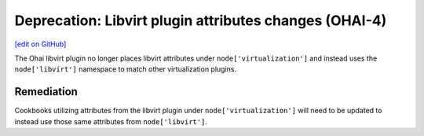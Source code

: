 ========================================================
Deprecation: Libvirt plugin attributes changes (OHAI-4)
========================================================
`[edit on GitHub] <https://github.com/chef/chef-web-docs/blob/master/chef_master/source/deprecations_ohai_libvirt_plugin.rst>`__

.. meta::
    :robots: noindex

The Ohai libvirt plugin no longer places libvirt attributes under ``node['virtualization']`` and instead uses the ``node['libvirt']`` namespace to match other virtualization plugins.

Remediation
=============

Cookbooks utilizing attributes from the libvirt plugin under ``node['virtualization']`` will need to be updated to instead use those same attributes from ``node['libvirt']``.
